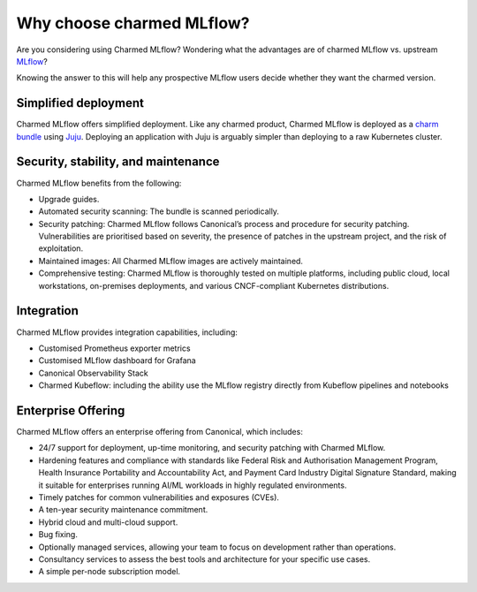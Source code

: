 Why choose charmed MLflow?
==========================

Are you considering using Charmed MLflow? Wondering what the advantages are of charmed MLflow vs. upstream `MLflow <https://mlflow.org/>`_?

Knowing the answer to this will help any prospective MLflow users decide whether they want the charmed version.

Simplified deployment
--------------------------------------------

Charmed MLflow offers simplified deployment. Like any charmed product, Charmed MLflow is deployed as a `charm bundle <https://juju.is/docs/juju/bundle>`_ using `Juju <https://juju.is/>`_. Deploying an application with Juju is arguably simpler than deploying to a raw Kubernetes cluster.

Security, stability, and maintenance
-------------------------------------

Charmed MLflow benefits from the following:

- Upgrade guides.
- Automated security scanning: The bundle is scanned periodically.
- Security patching: Charmed MLflow follows Canonical’s process and procedure for security patching. Vulnerabilities are prioritised based on severity, the presence of patches in the upstream project, and the risk of exploitation.
- Maintained images: All Charmed MLflow images are actively maintained.
- Comprehensive testing: Charmed MLflow is thoroughly tested on multiple platforms, including public cloud, local workstations, on-premises deployments, and various CNCF-compliant Kubernetes distributions.

Integration
-----------

Charmed MLflow provides integration capabilities, including:

- Customised Prometheus exporter metrics
- Customised MLflow dashboard for Grafana
- Canonical Observability Stack
- Charmed Kubeflow: including the ability use the MLflow registry directly from Kubeflow pipelines and notebooks

Enterprise Offering
--------------------

Charmed MLflow offers an enterprise offering from Canonical, which includes:

- 24/7 support for deployment, up-time monitoring, and security patching with Charmed MLflow.
- Hardening features and compliance with standards like Federal Risk and Authorisation Management Program, Health Insurance Portability and Accountability Act, and Payment Card Industry Digital Signature Standard, making it suitable for enterprises running AI/ML workloads in highly regulated environments.
- Timely patches for common vulnerabilities and exposures (CVEs).
- A ten-year security maintenance commitment.
- Hybrid cloud and multi-cloud support.
- Bug fixing.
- Optionally managed services, allowing your team to focus on development rather than operations.
- Consultancy services to assess the best tools and architecture for your specific use cases.
- A simple per-node subscription model.
